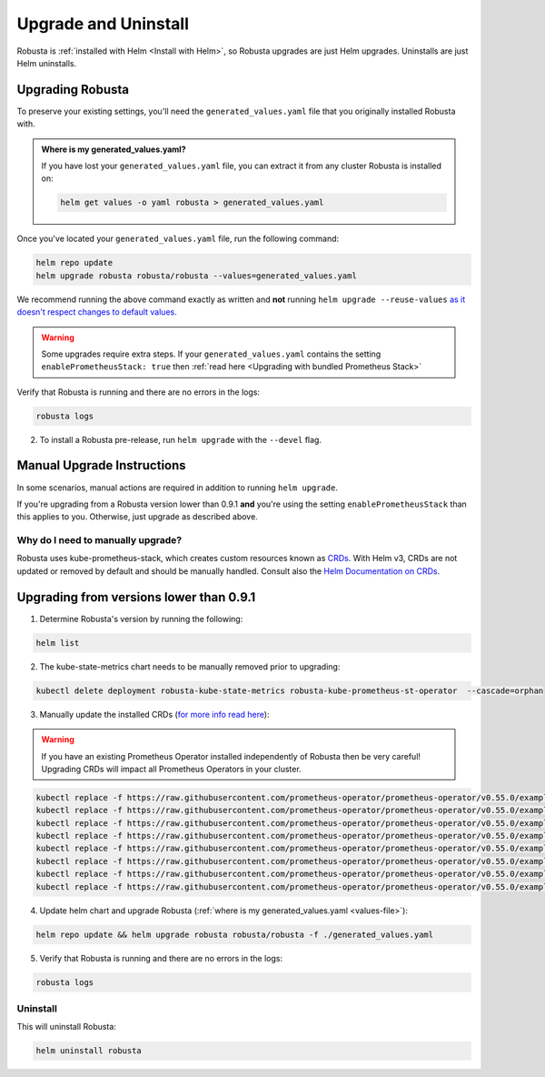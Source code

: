 Upgrade and Uninstall
######################

Robusta is :ref:`installed with Helm <Install with Helm>`, so Robusta upgrades are just Helm upgrades. Uninstalls are just Helm uninstalls.

Upgrading Robusta
^^^^^^^^^^^^^^^^^^^^^
To preserve your existing settings, you'll need the ``generated_values.yaml`` file that you
originally installed Robusta with.

.. admonition:: Where is my generated_values.yaml?

    If you have lost your ``generated_values.yaml`` file, you can extract it from any cluster Robusta is installed on:

    .. code-block:: bash

         helm get values -o yaml robusta > generated_values.yaml

Once you've located your ``generated_values.yaml`` file, run the following command:

.. code-block:: bash

    helm repo update
    helm upgrade robusta robusta/robusta --values=generated_values.yaml

We recommend running the above command exactly as written and **not** running ``helm upgrade --reuse-values`` `as it doesn't respect changes to default values. <https://medium.com/@kcatstack/understand-helm-upgrade-flags-reset-values-reuse-values-6e58ac8f127e>`_

.. warning:: Some upgrades require extra steps. If your ``generated_values.yaml`` contains the setting ``enablePrometheusStack: true`` then :ref:`read here <Upgrading with bundled Prometheus Stack>`


Verify that Robusta is running and there are no errors in the logs:

.. code-block:: bash

    robusta logs


2. To install a Robusta pre-release, run ``helm upgrade`` with the ``--devel`` flag.

Manual Upgrade Instructions
^^^^^^^^^^^^^^^^^^^^^^^^^^^^^^^^^^^^

In some scenarios, manual actions are required in addition to running ``helm upgrade``.

If you're upgrading from a Robusta version lower than 0.9.1 **and** you're using the setting ``enablePrometheusStack`` than this applies to you. Otherwise, just upgrade as described above.

Why do I need to manually upgrade?
------------------------------------

Robusta uses kube-prometheus-stack, which creates custom resources known as `CRDs <https://kubernetes.io/docs/concepts/extend-kubernetes/api-extension/custom-resources/>`_.
With Helm v3, CRDs are not updated or removed by default and should be manually handled. Consult also the `Helm Documentation on CRDs <https://helm.sh/docs/chart_best_practices/custom_resource_definitions/>`_.

Upgrading from versions lower than 0.9.1
^^^^^^^^^^^^^^^^^^^^^^^^^^^^^^^^^^^^^^^^^^^

1. Determine Robusta's version by running the following:

.. code-block:: bash

    helm list

2. The kube-state-metrics chart needs to be manually removed prior to upgrading:

.. code-block:: bash

    kubectl delete deployment robusta-kube-state-metrics robusta-kube-prometheus-st-operator  --cascade=orphan

3. Manually update the installed CRDs (`for more info read here <https://github.com/prometheus-community/helm-charts/tree/main/charts/kube-prometheus-stack#uninstall-chart>`_):

.. warning:: If you have an existing Prometheus Operator installed independently of Robusta then be very careful! Upgrading CRDs will impact all Prometheus Operators in your cluster.

.. code-block:: bash

    kubectl replace -f https://raw.githubusercontent.com/prometheus-operator/prometheus-operator/v0.55.0/example/prometheus-operator-crd/monitoring.coreos.com_alertmanagerconfigs.yaml
    kubectl replace -f https://raw.githubusercontent.com/prometheus-operator/prometheus-operator/v0.55.0/example/prometheus-operator-crd/monitoring.coreos.com_alertmanagers.yaml
    kubectl replace -f https://raw.githubusercontent.com/prometheus-operator/prometheus-operator/v0.55.0/example/prometheus-operator-crd/monitoring.coreos.com_podmonitors.yaml
    kubectl replace -f https://raw.githubusercontent.com/prometheus-operator/prometheus-operator/v0.55.0/example/prometheus-operator-crd/monitoring.coreos.com_probes.yaml
    kubectl replace -f https://raw.githubusercontent.com/prometheus-operator/prometheus-operator/v0.55.0/example/prometheus-operator-crd/monitoring.coreos.com_prometheuses.yaml
    kubectl replace -f https://raw.githubusercontent.com/prometheus-operator/prometheus-operator/v0.55.0/example/prometheus-operator-crd/monitoring.coreos.com_prometheusrules.yaml
    kubectl replace -f https://raw.githubusercontent.com/prometheus-operator/prometheus-operator/v0.55.0/example/prometheus-operator-crd/monitoring.coreos.com_servicemonitors.yaml
    kubectl replace -f https://raw.githubusercontent.com/prometheus-operator/prometheus-operator/v0.55.0/example/prometheus-operator-crd/monitoring.coreos.com_thanosrulers.yaml

4. Update helm chart and upgrade Robusta (:ref:`where is my generated_values.yaml <values-file>`):

.. code-block:: bash

    helm repo update && helm upgrade robusta robusta/robusta -f ./generated_values.yaml

5. Verify that Robusta is running and there are no errors in the logs:

.. code-block:: bash

    robusta logs


Uninstall
--------------

This will uninstall Robusta:

.. code-block:: bash

    helm uninstall robusta
